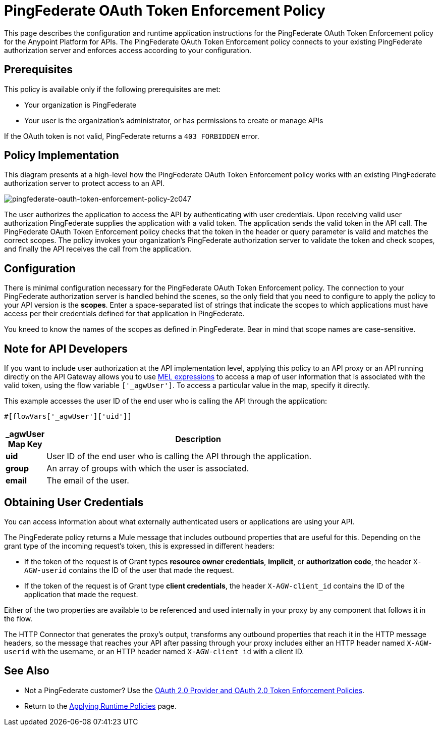 = PingFederate OAuth Token Enforcement Policy
:keywords: pingfederate, oauth, api, credentials

This page describes the configuration and runtime application instructions for the PingFederate OAuth Token Enforcement policy for the Anypoint Platform for APIs. The PingFederate OAuth Token Enforcement policy connects to your existing PingFederate authorization server and enforces access according to your configuration.

== Prerequisites

This policy is available only if the following prerequisites are met:

* Your organization is PingFederate
* Your user is the organization's administrator, or has permissions to create or manage APIs

If the OAuth token is not valid, PingFederate returns a `403 FORBIDDEN` error.

== Policy Implementation

This diagram presents at a high-level how the PingFederate OAuth Token Enforcement policy works with an existing PingFederate authorization server to protect access to an API.

image::pingfederate-oauth-token-enforcement-policy-2c047.png[pingfederate-oauth-token-enforcement-policy-2c047]

The user authorizes the application to access the API by authenticating with user credentials. Upon receiving valid user authorization PingFederate supplies the application with a valid token. The application sends the valid token in the API call. The PingFederate OAuth Token Enforcement policy checks that the token in the header or query parameter is valid and matches the correct scopes. The policy invokes your organization's PingFederate authorization server to validate the token and check scopes, and finally the API receives the call from the application.

== Configuration

There is minimal configuration necessary for the PingFederate OAuth Token Enforcement policy. The connection to your PingFederate authorization server is handled behind the scenes, so the only field that you need to configure to apply the policy to your API version is the *scopes*. Enter a space-separated list of strings that indicate the scopes to which applications must have access per their credentials defined for that application in PingFederate.

You kneed to know the names of the scopes as defined in PingFederate. Bear in mind that scope names are case-sensitive.

== Note for API Developers

If you want to include user authorization at the API implementation level, applying this policy to an API proxy or an API running directly on the API Gateway allows you to use link:/mule-user-guide/v/3.7/mule-expression-language-mel[MEL expressions] to access a map of user information that is associated with the valid token, using the flow variable `['_agwUser']`. To access a particular value in the map, specify it directly.

This example accesses the user ID of the end user who is calling the API through the application:

[source, code, linenums]
----
#[flowVars['_agwUser']['uid']]
----

[width="80a",cols="10a,90a",options="header"]
|===
| _agwUser Map Key |Description
|*uid* |User ID of the end user who is calling the API through the application.
|*group* |An array of groups with which the user is associated.
|*email* |The email of the user.
|===

== Obtaining User Credentials

You can access information about what externally authenticated users or applications are using your API. 

The PingFederate policy returns a Mule message that includes outbound properties that are useful for this. Depending on the grant type of the incoming request's token, this is expressed in different headers:

* If the token of the request is of Grant types *resource owner credentials*, *implicit*, or *authorization code*, the header `X-AGW-userid` contains the ID of the user that made the request.
* If the token of the request is of Grant type *client credentials*, the header `X-AGW-client_id` contains the ID of the application that made the request.

Either of the two properties are available to be referenced and used internally in your proxy by any component that follows it in the flow.

The HTTP Connector that generates the proxy's output, transforms any outbound properties that reach it in the HTTP message headers, so the message that reaches your API after passing through your proxy includes either an HTTP header named `X-AGW-userid` with the username, or an HTTP header named `X-AGW-client_id` with a client ID.

== See Also

* Not a PingFederate customer? Use the link:/anypoint-platform-for-apis/oauth-2.0-provider-and-oauth-2.0-token-enforcement-policies[OAuth 2.0 Provider and OAuth 2.0 Token Enforcement Policies].
* Return to the link:/anypoint-platform-for-apis/applying-runtime-policies[Applying Runtime Policies] page.
